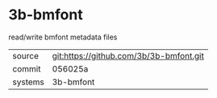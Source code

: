 * 3b-bmfont

read/write bmfont metadata files

|---------+-----------------------------------------|
| source  | git:https://github.com/3b/3b-bmfont.git |
| commit  | 056025a                                 |
| systems | 3b-bmfont                               |
|---------+-----------------------------------------|
